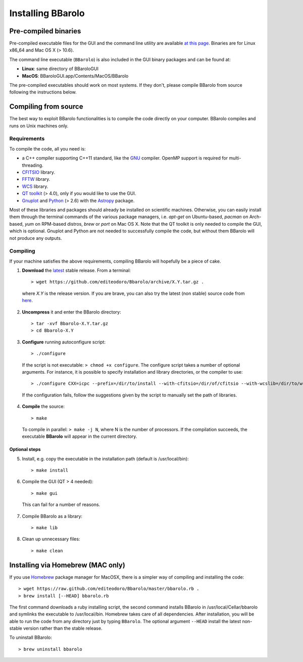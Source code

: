 

Installing BBarolo
##################


Pre-compiled binaries
=====================

Pre-compiled executable files for the GUI and the command line utility are available `at this page <http://editeodoro.github.io/Bbarolo/downloads/binaries/>`_. Binaries are for Linux x86_64 and Mac OS X (> 10.6). 

The command line executable (``BBarolo``) is also included in the GUI binary packages and can be found at:

* **Linux**: same directory of BBaroloGUI
* **MacOS**: BBaroloGUI.app/Contents/MacOS/BBarolo

The pre-compiled executables should work on most systems. If they don't, please compile BBarolo from source following the instructions below.


Compiling from source
=====================

The best way to exploit BBarolo functionalities is to compile the code directly on your computer.
BBarolo compiles and runs on Unix machines only.


.. _requirements:

Requirements
^^^^^^^^^^^^

To compile the code, all you need is:

- a C++ compiler supporting C++11 standard, like the `GNU <https://gcc.gnu.org/>`_ compiler. OpenMP support is required for multi-threading.
- `CFITSIO <http://heasarc.gsfc.nasa.gov/fitsio/>`_ library.
- `FFTW <http://www.fftw.org/>`_ library.
- `WCS <http://www.atnf.csiro.au/people/mcalabre/WCS/>`_ library.
- `QT toolkit <http://www.qt.io/developers/>`_ (> 4.0), only if you would like to use the GUI.
- `Gnuplot <http://www.gnuplot.info/>`_ and `Python <https://www.python.org/>`_ (> 2.6) with the `Astropy <http://www.astropy.org/>`_ package. 

Most of these libraries and packages should already be installed on scientific machines. Otherwise, you can easily install them through the terminal commands of the various package managers, i.e. *apt-get* on Ubuntu-based, *pacman* on Arch-based, *yum* on RPM-based distros, *brew* or *port* on Mac OS X. Note that the QT toolkit is only needed to compile the GUI, which is optional. Gnuplot and Python are not needed to successfully compile the code, but without them BBarolo will not produce any outputs. 

.. _compiling:

Compiling
^^^^^^^^^^^^

If your machine satisfies the above requirements, compiling BBarolo will hopefully be a piece of cake. 

1. **Download** the `latest <https://github.com/editeodoro/Bbarolo/archive/1.6.tar.gz>`_ stable release. From a terminal::

    > wget https://github.com/editeodoro/Bbarolo/archive/X.Y.tar.gz .


  where *X.Y* is the release version. If you are brave, you can also try the latest (non stable) source code from `here <https://github.com/editeodoro/Bbarolo>`_.

2. **Uncompress** it and enter the BBarolo directory::

    > tar -xvf Bbarolo-X.Y.tar.gz
    > cd Bbarolo-X.Y


3. **Configure** running autoconfigure script::

    > ./configure 
     
  If the script is not executable: ``> chmod +x configure``. 
  The configure script takes a number of optional arguments. For instance, it is possible to specify installation and library directories, or the compiler to use::

    > ./configure CXX=icpc --prefix=/dir/to/install --with-cfitsio=/dir/of/cfitsio --with-wcslib=/dir/to/wcslib

  If the configuration fails, follow the suggestions given by the script to manually set the path of libraries.

4. **Compile** the source::

    > make
    
  To compile in parallel: ``> make -j N``, where N is the number of processors. If the compilation   succeeds, the executable **BBarolo** will appear in the current directory. 


Optional steps
""""""""""""""

5. Install, e.g. copy the executable in the installation path (default is /usr/local/bin)::
     
    > make install
     
6. Compile the GUI (QT > 4 needed)::
    
    > make gui 

  This can fail for a number of reasons. 

7. Compile BBarolo as a library::

    > make lib

8. Clean up unnecessary files::

    > make clean



Installing via Homebrew (MAC only)
========================================

If you use `Homebrew <https://brew.sh/>`_ package manager for MacOSX, there is a simpler way of compiling and installing the code::

    > wget https://raw.github.com/editeodoro/Bbarolo/master/bbarolo.rb .
    > brew install [--HEAD] bbarolo.rb
    
The first command downloads a ruby installing script, the second command installs BBarolo in /usr/local/Cellar/bbarolo and symlinks the executable to /usr/local/bin. Homebrew takes care of all dependencies. After installation, you will be able to run the code from any directory just by typing ``BBarolo``. The optional argument ``--HEAD`` install the latest non-stable version rather than the stable release.

To uninstall BBarolo::

    > brew uninstall bbarolo